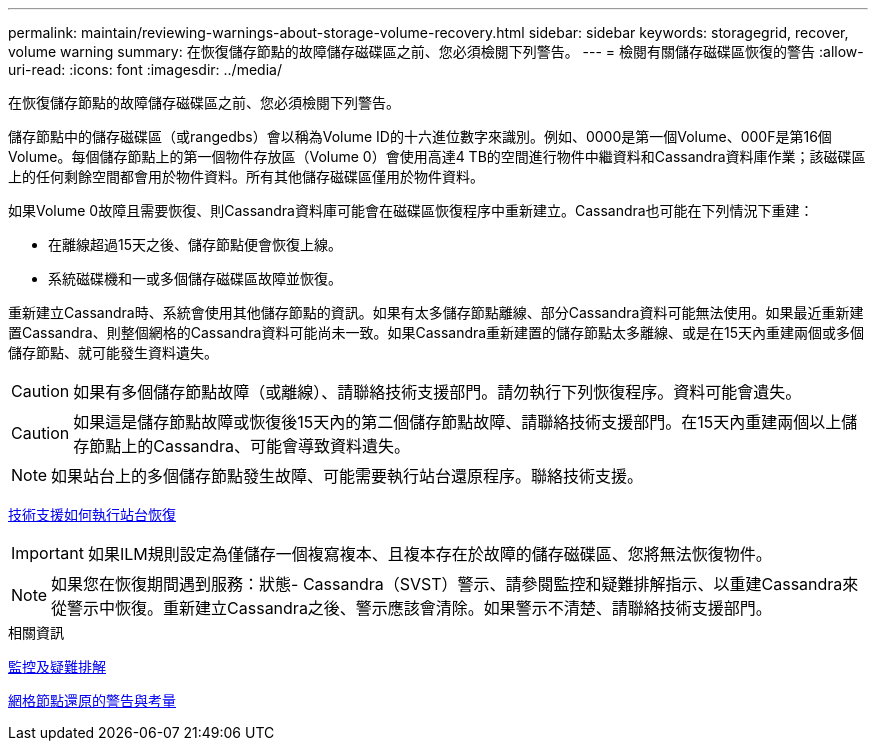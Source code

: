 ---
permalink: maintain/reviewing-warnings-about-storage-volume-recovery.html 
sidebar: sidebar 
keywords: storagegrid, recover, volume warning 
summary: 在恢復儲存節點的故障儲存磁碟區之前、您必須檢閱下列警告。 
---
= 檢閱有關儲存磁碟區恢復的警告
:allow-uri-read: 
:icons: font
:imagesdir: ../media/


[role="lead"]
在恢復儲存節點的故障儲存磁碟區之前、您必須檢閱下列警告。

儲存節點中的儲存磁碟區（或rangedbs）會以稱為Volume ID的十六進位數字來識別。例如、0000是第一個Volume、000F是第16個Volume。每個儲存節點上的第一個物件存放區（Volume 0）會使用高達4 TB的空間進行物件中繼資料和Cassandra資料庫作業；該磁碟區上的任何剩餘空間都會用於物件資料。所有其他儲存磁碟區僅用於物件資料。

如果Volume 0故障且需要恢復、則Cassandra資料庫可能會在磁碟區恢復程序中重新建立。Cassandra也可能在下列情況下重建：

* 在離線超過15天之後、儲存節點便會恢復上線。
* 系統磁碟機和一或多個儲存磁碟區故障並恢復。


重新建立Cassandra時、系統會使用其他儲存節點的資訊。如果有太多儲存節點離線、部分Cassandra資料可能無法使用。如果最近重新建置Cassandra、則整個網格的Cassandra資料可能尚未一致。如果Cassandra重新建置的儲存節點太多離線、或是在15天內重建兩個或多個儲存節點、就可能發生資料遺失。


CAUTION: 如果有多個儲存節點故障（或離線）、請聯絡技術支援部門。請勿執行下列恢復程序。資料可能會遺失。


CAUTION: 如果這是儲存節點故障或恢復後15天內的第二個儲存節點故障、請聯絡技術支援部門。在15天內重建兩個以上儲存節點上的Cassandra、可能會導致資料遺失。


NOTE: 如果站台上的多個儲存節點發生故障、可能需要執行站台還原程序。聯絡技術支援。

xref:how-site-recovery-is-performed-by-technical-support.adoc[技術支援如何執行站台恢復]


IMPORTANT: 如果ILM規則設定為僅儲存一個複寫複本、且複本存在於故障的儲存磁碟區、您將無法恢復物件。


NOTE: 如果您在恢復期間遇到服務：狀態- Cassandra（SVST）警示、請參閱監控和疑難排解指示、以重建Cassandra來從警示中恢復。重新建立Cassandra之後、警示應該會清除。如果警示不清楚、請聯絡技術支援部門。

.相關資訊
xref:../monitor/index.adoc[監控及疑難排解]

xref:warnings-and-considerations-for-grid-node-recovery.adoc[網格節點還原的警告與考量]
